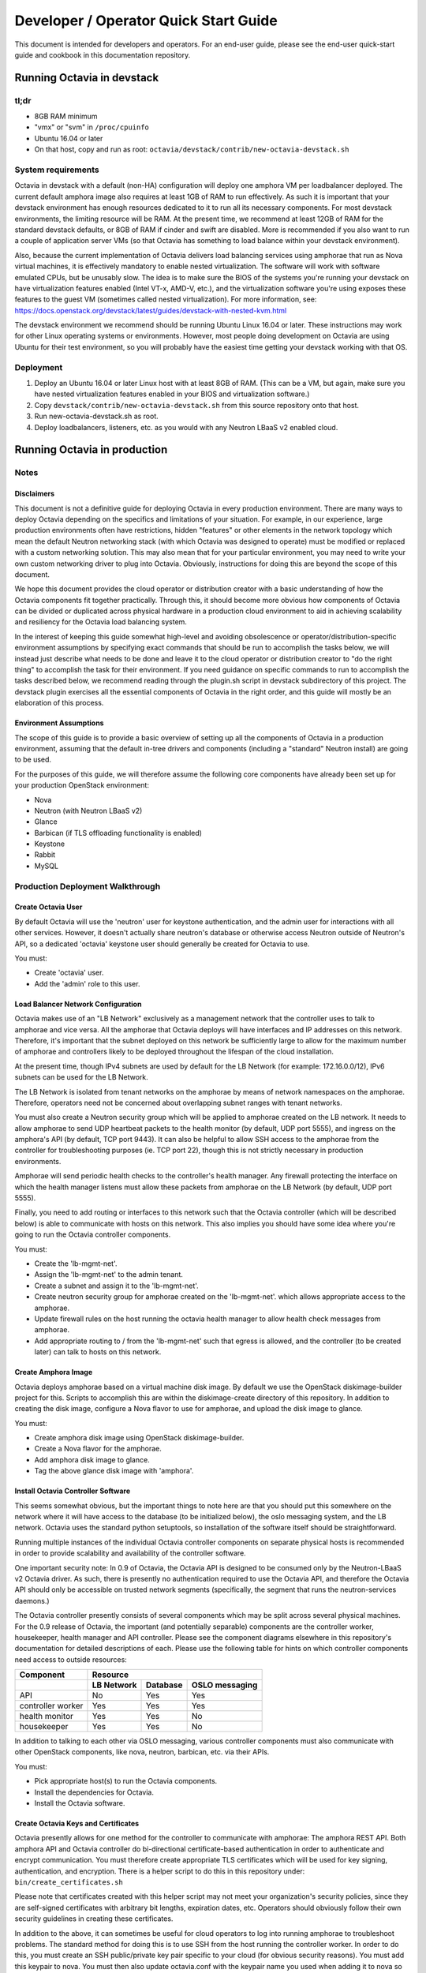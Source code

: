 ..
      Copyright (c) 2016 IBM

      Licensed under the Apache License, Version 2.0 (the "License"); you may
      not use this file except in compliance with the License. You may obtain
      a copy of the License at

          http://www.apache.org/licenses/LICENSE-2.0

      Unless required by applicable law or agreed to in writing, software
      distributed under the License is distributed on an "AS IS" BASIS, WITHOUT
      WARRANTIES OR CONDITIONS OF ANY KIND, either express or implied. See the
      License for the specific language governing permissions and limitations
      under the License.

======================================
Developer / Operator Quick Start Guide
======================================
This document is intended for developers and operators. For an end-user guide,
please see the end-user quick-start guide and cookbook in this documentation
repository.


Running Octavia in devstack
===========================

tl;dr
-----
* 8GB RAM minimum
* "vmx" or "svm" in ``/proc/cpuinfo``
* Ubuntu 16.04 or later
* On that host, copy and run as root:
  ``octavia/devstack/contrib/new-octavia-devstack.sh``


System requirements
-------------------
Octavia in devstack with a default (non-HA) configuration will deploy one
amphora VM per loadbalancer deployed. The current default amphora image also
requires at least 1GB of RAM to run effectively. As such it is important that
your devstack environment has enough resources dedicated to it to run all its
necessary components. For most devstack environments, the limiting resource
will be RAM. At the present time, we recommend at least 12GB of RAM for the
standard devstack defaults, or 8GB of RAM if cinder and swift are disabled.
More is recommended if you also want to run a couple of application server VMs
(so that Octavia has something to load balance within your devstack
environment).

Also, because the current implementation of Octavia delivers load balancing
services using amphorae that run as Nova virtual machines, it is effectively
mandatory to enable nested virtualization. The software will work with software
emulated CPUs, but be unusably slow. The idea is to make sure the BIOS of the
systems you're running your devstack on have virtualization features enabled
(Intel VT-x, AMD-V, etc.), and the virtualization software you're using exposes
these features to the guest VM (sometimes called nested virtualization).
For more information, see:
https://docs.openstack.org/devstack/latest/guides/devstack-with-nested-kvm.html

The devstack environment we recommend should be running Ubuntu Linux 16.04 or
later. These instructions may work for other Linux operating systems or
environments. However, most people doing development on Octavia are using
Ubuntu for their test environment, so you will probably have the easiest time
getting your devstack working with that OS.


Deployment
----------
1. Deploy an Ubuntu 16.04 or later Linux host with at least 8GB of RAM. (This
   can be a VM, but again, make sure you have nested virtualization features
   enabled in your BIOS and virtualization software.)
2. Copy ``devstack/contrib/new-octavia-devstack.sh`` from this source
   repository onto that host.
3. Run new-octavia-devstack.sh as root.
4. Deploy loadbalancers, listeners, etc. as you would with any Neutron LBaaS v2
   enabled cloud.


Running Octavia in production
=============================

Notes
-----

Disclaimers
___________
This document is not a definitive guide for deploying Octavia in every
production environment. There are many ways to deploy Octavia depending on the
specifics and limitations of your situation. For example, in our experience,
large production environments often have restrictions, hidden "features" or
other elements in the network topology which mean the default Neutron
networking stack (with which Octavia was designed to operate) must be modified
or replaced with a custom networking solution. This may also mean that for your
particular environment, you may need to write your own custom networking driver
to plug into Octavia. Obviously, instructions for doing this are beyond the
scope of this document.

We hope this document provides the cloud operator or distribution creator with
a basic understanding of how the Octavia components fit together practically.
Through this, it should become more obvious how components of Octavia can be
divided or duplicated across physical hardware in a production cloud
environment to aid in achieving scalability and resiliency for the Octavia load
balancing system.

In the interest of keeping this guide somewhat high-level and avoiding
obsolescence or operator/distribution-specific environment assumptions by
specifying exact commands that should be run to accomplish the tasks below, we
will instead just describe what needs to be done and leave it to the cloud
operator or distribution creator to "do the right thing" to accomplish the task
for their environment. If you need guidance on specific commands to run to
accomplish the tasks described below, we recommend reading through the
plugin.sh script in devstack subdirectory of this project. The devstack plugin
exercises all the essential components of Octavia in the right order, and this
guide will mostly be an elaboration of this process.


Environment Assumptions
_______________________
The scope of this guide is to provide a basic overview of setting up all
the components of Octavia in a production environment, assuming that the
default in-tree drivers and components (including a "standard" Neutron install)
are going to be used.

For the purposes of this guide, we will therefore assume the following core
components have already been set up for your production OpenStack environment:

* Nova
* Neutron (with Neutron LBaaS v2)
* Glance
* Barbican (if TLS offloading functionality is enabled)
* Keystone
* Rabbit
* MySQL


Production Deployment Walkthrough
---------------------------------

Create Octavia User
___________________
By default Octavia will use the 'neutron' user for keystone authentication, and
the admin user for interactions with all other services. However, it doesn't
actually share neutron's database or otherwise access Neutron outside of
Neutron's API, so a dedicated 'octavia' keystone user should generally be
created for Octavia to use.

You must:

* Create 'octavia' user.
* Add the 'admin' role to this user.


Load Balancer Network Configuration
___________________________________
Octavia makes use of an "LB Network" exclusively as a management network that
the controller uses to talk to amphorae and vice versa. All the amphorae that
Octavia deploys will have interfaces and IP addresses on this network.
Therefore, it's important that the subnet deployed on this network be
sufficiently large to allow for the maximum number of amphorae and controllers
likely to be deployed throughout the lifespan of the cloud installation.

At the present time, though IPv4 subnets are used by default for the LB Network
(for example: 172.16.0.0/12), IPv6 subnets can be used for the LB Network.

The LB Network is isolated from tenant networks on the amphorae by means of
network namespaces on the amphorae. Therefore, operators need not be concerned
about overlapping subnet ranges with tenant networks.

You must also create a Neutron security group which will be applied to amphorae
created on the LB network. It needs to allow amphorae to send UDP heartbeat
packets to the health monitor (by default, UDP port 5555), and ingress on the
amphora's API (by default, TCP port 9443). It can also be helpful to allow SSH
access to the amphorae from the controller for troubleshooting purposes (ie.
TCP port 22), though this is not strictly necessary in production environments.

Amphorae will send periodic health checks to the controller's health manager.
Any firewall protecting the interface on which the health manager listens must
allow these packets from amphorae on the LB Network (by default, UDP port
5555).

Finally, you need to add routing or interfaces to this network such that the
Octavia controller (which will be described below) is able to communicate with
hosts on this network. This also implies you should have some idea where you're
going to run the Octavia controller components.

You must:

* Create the 'lb-mgmt-net'.
* Assign the 'lb-mgmt-net' to the admin tenant.
* Create a subnet and assign it to the 'lb-mgmt-net'.
* Create neutron security group for amphorae created on the 'lb-mgmt-net'.
  which allows appropriate access to the amphorae.
* Update firewall rules on the host running the octavia health manager to allow
  health check messages from amphorae.
* Add appropriate routing to / from the 'lb-mgmt-net' such that egress is
  allowed, and the controller (to be created later) can talk to hosts on this
  network.


Create Amphora Image
____________________
Octavia deploys amphorae based on a virtual machine disk image. By default we
use the OpenStack diskimage-builder project for this. Scripts to accomplish
this are within the diskimage-create directory of this repository. In addition
to creating the disk image, configure a Nova flavor to use for amphorae, and
upload the disk image to glance.

You must:

* Create amphora disk image using OpenStack diskimage-builder.
* Create a Nova flavor for the amphorae.
* Add amphora disk image to glance.
* Tag the above glance disk image with 'amphora'.


Install Octavia Controller Software
___________________________________
This seems somewhat obvious, but the important things to note here are that you
should put this somewhere on the network where it will have access to the
database (to be initialized below), the oslo messaging system, and the LB
network. Octavia uses the standard python setuptools, so installation of the
software itself should be straightforward.

Running multiple instances of the individual Octavia controller components on
separate physical hosts is recommended in order to provide scalability and
availability of the controller software.

One important security note: In 0.9 of Octavia, the Octavia API is designed to
be consumed only by the Neutron-LBaaS v2 Octavia driver. As such, there is
presently no authentication required to use the Octavia API, and therefore the
Octavia API should only be accessible on trusted network segments
(specifically, the segment that runs the neutron-services daemons.)

The Octavia controller presently consists of several components which may be
split across several physical machines. For the 0.9 release of Octavia, the
important (and potentially separable) components are the controller worker,
housekeeper, health manager and API controller. Please see the component
diagrams elsewhere in this repository's documentation for detailed descriptions
of each. Please use the following table for hints on which controller
components need access to outside resources:

+-------------------+----------------------------------------+
| **Component**     | **Resource**                           |
+-------------------+------------+----------+----------------+
|                   | LB Network | Database | OSLO messaging |
+===================+============+==========+================+
| API               | No         | Yes      | Yes            |
+-------------------+------------+----------+----------------+
| controller worker | Yes        | Yes      | Yes            |
+-------------------+------------+----------+----------------+
| health monitor    | Yes        | Yes      | No             |
+-------------------+------------+----------+----------------+
| housekeeper       | Yes        | Yes      | No             |
+-------------------+------------+----------+----------------+

In addition to talking to each other via OSLO messaging, various controller
components must also communicate with other OpenStack components, like nova,
neutron, barbican, etc. via their APIs.

You must:

* Pick appropriate host(s) to run the Octavia components.
* Install the dependencies for Octavia.
* Install the Octavia software.


Create Octavia Keys and Certificates
____________________________________
Octavia presently allows for one method for the controller to communicate with
amphorae: The amphora REST API. Both amphora API and Octavia controller do
bi-directional certificate-based authentication in order to authenticate and
encrypt communication. You must therefore create appropriate TLS certificates
which will be used for key signing, authentication, and encryption. There is a
helper script to do this in this repository under:
``bin/create_certificates.sh``

Please note that certificates created with this helper script may not meet your
organization's security policies, since they are self-signed certificates with
arbitrary bit lengths, expiration dates, etc.  Operators should obviously
follow their own security guidelines in creating these certificates.

In addition to the above, it can sometimes be useful for cloud operators to log
into running amphorae to troubleshoot problems. The standard method for doing
this is to use SSH from the host running the controller worker. In order to do
this, you must create an SSH public/private key pair specific to your cloud
(for obvious security reasons). You must add this keypair to nova. You must
then also update octavia.conf with the keypair name you used when adding it to
nova so that amphorae are initialized with it on boot.

See the Troubleshooting Tips section below for an example of how an operator
can SSH into an amphora.

You must:

* Create TLS certificates for communicating with the amphorae.
* Create SSH keys for communicating with the amphorae.
* Add the SSH keypair to nova.


Configuring Octavia
___________________
Going into all of the specifics of how Octavia can be configured is actually
beyond the scope of this document. For full documentation of this, please see
the configuration reference: :doc:`../../configuration/configref`

A configuration template can be found in ``etc/octavia.conf`` in this
repository.

It's also important to note that this configuration file will need to be
updated with UUIDs of the LB network, amphora security group, amphora image
tag, SSH key path, TLS certificate path, database credentials, etc.

At a minimum, the configuration should specify the following, beyond the
defaults. Your specific environment may require more than this:

+-----------------------+-------------------------------+
| Section               | Configuration parameter       |
+=======================+===============================+
| DEFAULT               | transport_url                 |
+-----------------------+-------------------------------+
| database              | connection                    |
+-----------------------+-------------------------------+
| certificates          | ca_certificate                |
+-----------------------+-------------------------------+
| certificates          | ca_private_key                |
+-----------------------+-------------------------------+
| certificates          | ca_private_key_passphrase     |
+-----------------------+-------------------------------+
| controller_worker     | amp_boot_network_list         |
+-----------------------+-------------------------------+
| controller_worker     | amp_flavor_id                 |
+-----------------------+-------------------------------+
| controller_worker     | amp_image_owner_id            |
+-----------------------+-------------------------------+
| controller_worker     | amp_image_tag                 |
+-----------------------+-------------------------------+
| controller_worker     | amp_secgroup_list             |
+-----------------------+-------------------------------+
| controller_worker     | amp_ssh_key_name [#]_         |
+-----------------------+-------------------------------+
| controller_worker     | amphora_driver                |
+-----------------------+-------------------------------+
| controller_worker     | compute_driver                |
+-----------------------+-------------------------------+
| controller_worker     | loadbalancer_topology         |
+-----------------------+-------------------------------+
| controller_worker     | network_driver                |
+-----------------------+-------------------------------+
| haproxy_amphora       | client_cert                   |
+-----------------------+-------------------------------+
| haproxy_amphora       | server_ca                     |
+-----------------------+-------------------------------+
| health_manager        | bind_ip                       |
+-----------------------+-------------------------------+
| health_manager        | controller_ip_port_list       |
+-----------------------+-------------------------------+
| health_manager        | heartbeat_key                 |
+-----------------------+-------------------------------+
| house_keeping         | spare_amphora_pool_size       |
+-----------------------+-------------------------------+
| keystone_authtoken    | admin_password                |
+-----------------------+-------------------------------+
| keystone_authtoken    | admin_tenant_name             |
+-----------------------+-------------------------------+
| keystone_authtoken    | admin_user                    |
+-----------------------+-------------------------------+
| keystone_authtoken    | www_authenticate_uri          |
+-----------------------+-------------------------------+
| keystone_authtoken    | auth_version                  |
+-----------------------+-------------------------------+
| oslo_messaging        | topic                         |
+-----------------------+-------------------------------+
| oslo_messaging_rabbit | rabbit_host                   |
+-----------------------+-------------------------------+
| oslo_messaging_rabbit | rabbit_userid                 |
+-----------------------+-------------------------------+
| oslo_messaging_rabbit | rabbit_password               |
+-----------------------+-------------------------------+

.. [#] This is technically optional, but extremely useful for troubleshooting.

You must:

* Create or update ``/etc/octavia/octavia.conf`` appropriately.


Spares pool considerations
^^^^^^^^^^^^^^^^^^^^^^^^^^
One configuration directive deserves some extra consideration in this document:

Depending on the specifics of your production environment, you may decide to
run Octavia with a non-empty "spares pool." Since the time it takes to spin up
a new amphora can be non-trivial in some cloud environments (and the
reliability of such operations can sometimes be less than ideal), this
directive instructs Octavia to attempt to maintain a certain number of amphorae
running in an idle, unconfigured state. These amphora will run base amphora
health checks and wait for configuration from the Octavia controller. The
overall effect of this is to greatly reduce the time it takes and increase the
reliability of deploying a new load balancing service on demand. This comes at
the cost of having a number of deployed amphorae which consume resources but
are not actively providing load balancing services, and at the cost of not
being able to use Nova anti-affinity features for ACTIVE-STANDBY load
balancer topologies.


Initialize Octavia Database
___________________________
This is controlled through alembic migrations under the octavia/db directory in
this repository. A tool has been created to aid in the initialization of the
octavia database. This should be available under
``/usr/local/bin/octavia-db-manage`` on the host on which the octavia
controller worker is installed. Note that this tool looks at the
``/etc/octavia/octavia.conf`` file for its database credentials, so
initializing the database must happen after Octavia is configured.

It's also important to note here that all of the components of the Octavia
controller will need direct access to the database (including the API handler),
so you must ensure these components are able to communicate with whichever host
is housing your database.

You must:

* Create database credentials for Octavia.
* Add these to the ``/etc/octavia/octavia.conf`` file.
* Run ``/usr/local/bin/octavia-db-manage upgrade head`` on the controller
  worker host to initialize the octavia database.


Launching the Octavia Controller
________________________________
We recommend using upstart / systemd scripts to ensure the components of the
Octavia controller are all started and kept running. It of course doesn't hurt
to first start by running these manually to ensure configuration and
communication is working between all the components.

You must:

* Make sure each Octavia controller component is started appropriately.


Configuring Neutron LBaaS
_________________________
This is fairly straightforward. Neutron LBaaS needs to be directed to use the
Octavia service provider. There should be a line like the following in
``/etc/neutron/neutron_lbaas.conf`` file's ``[service providers]`` section:

::

    service_provider = LOADBALANCERV2:Octavia:neutron_lbaas.drivers.octavia.driver.OctaviaDriver:default

In addition to the above you must add the octavia API ``base_url`` to the
``[octavia]`` section of ``/etc/neutron/neutron.conf``. For example:

::

    [octavia]
    base_url=http://127.0.0.1:9876

You must:

* Update ``/etc/neutron/neutron_lbaas.conf`` as described above.
* Add the octavia API URL to ``/etc/neutron/neutron.conf``.


Install Neutron-LBaaS v2 extension in Horizon
_____________________________________________
This isn't strictly necessary for all cloud installations, however, if yours
makes use of the Horizon GUI interface for tenants, it is probably also a good
idea to make sure that it is configured with the Neutron-LBaaS v2 extension.

You may:

* Install the neutron-lbaasv2 GUI extension in Horizon


Test deployment
_______________
If all of the above instructions have been followed, it should now be possible
to deploy load balancing services using the python neutronclient CLI,
communicating with the neutron-lbaas v2 API.

Example:

::

    # openstack loadbalancer create --name lb1 --vip-subnet-id private-subnet
    # openstack loadbalancer show lb1
    # openstack loadbalancer listener create --name listener1 --protocol HTTP --protocol-port 80 lb1

Upon executing the above, log files should indicate that an amphora is deployed
to house the load balancer, and that this load balancer is further modified to
include a listener. The amphora should be visible to the octavia or admin
tenant using the ``nova list`` command, and the listener should respond on the
load balancer's IP on port 80 (with an error 503 in this case, since no pool or
members have been defined yet—but this is usually enough to see that the
Octavia load balancing system is working). For more information on configuring
load balancing services as a tenant, please see the end-user quick-start guide
and cookbook.


Troubleshooting Tips
====================
The troubleshooting hints in this section are meant primarily for developers
or operators troubleshooting underlying Octavia components, rather than
end-users or tenants troubleshooting the load balancing service itself.


SSH into Amphorae
-----------------
If you are using the reference amphora image, it may be helpful to log into
running amphorae when troubleshooting service problems. To do this, first
discover the ``lb_network_ip`` address of the amphora you would like to SSH
into by looking in the ``amphora`` table in the octavia database. Then from the
host housing the controller worker, run:

::

    ssh -i /etc/octavia/.ssh/octavia_ssh_key ubuntu@[lb_network_ip]
